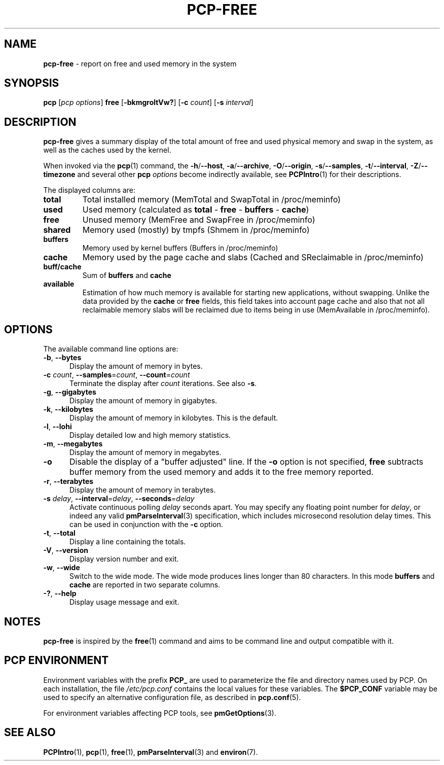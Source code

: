 '\"macro stdmacro
.\"
.\" Copyright (c) 2014,2019-2020 Red Hat.
.\"
.\" This program is free software; you can redistribute it and/or modify it
.\" under the terms of the GNU General Public License as published by the
.\" Free Software Foundation; either version 2 of the License, or (at your
.\" option) any later version.
.\"
.\" This program is distributed in the hope that it will be useful, but
.\" WITHOUT ANY WARRANTY; without even the implied warranty of MERCHANTABILITY
.\" or FITNESS FOR A PARTICULAR PURPOSE.  See the GNU General Public License
.\" for more details.
.\"
.\"
.TH PCP-FREE 1 "PCP" "Performance Co-Pilot"
.SH NAME
\f3pcp-free\f1 \- report on free and used memory in the system
.SH SYNOPSIS
\f3pcp\f1
[\f2pcp\ options\f1]
\f3free\f1
[\f3\-bkmgroltVw?\f1]
[\f3\-c\f1 \f2count\f1]
[\f3\-s\f1 \f2interval\f1]
.SH DESCRIPTION
.B pcp-free
gives a summary display of the total amount of free and used
physical memory and swap in the system, as well as the caches
used by the kernel.
.PP
When invoked via the
.BR pcp (1)
command, the
.BR \-h /\c
.BR \-\-host ,
.BR \-a /\c
.BR \-\-archive ,
.BR \-O /\c
.BR \-\-origin ,
.BR \-s /\c
.BR \-\-samples ,
.BR \-t /\c
.BR \-\-interval ,
.BR \-Z /\c
.BR \-\-timezone
and several other
.B pcp
.I options
become indirectly available, see
.BR PCPIntro (1)
for their descriptions.
.PP
The displayed columns are:
.TP
\fBtotal\fR
Total installed memory (MemTotal and SwapTotal in /proc/meminfo)
.TP
\fBused\fR
Used memory (calculated as \fBtotal\fR - \fBfree\fR - \fBbuffers\fR - \fBcache\fR)
.TP
\fBfree\fR
Unused memory (MemFree and SwapFree in /proc/meminfo)
.TP
\fBshared\fR
Memory used (mostly) by tmpfs (Shmem in /proc/meminfo)
.TP
\fBbuffers\fR
Memory used by kernel buffers (Buffers in /proc/meminfo)
.TP
\fBcache\fR
Memory used by the page cache and slabs (Cached and SReclaimable in /proc/meminfo)
.TP
\fBbuff/cache\fR
Sum of \fBbuffers\fR and \fBcache\fR
.TP
\fBavailable\fR
Estimation of how much memory is available for starting
new applications, without swapping.
Unlike the data provided by the \fBcache\fR or \fBfree\fR
fields, this field takes into account page cache and also
that not all reclaimable memory slabs will be reclaimed
due to items being in use (MemAvailable in /proc/meminfo).
.SH OPTIONS
The available command line options are:
.TP 5
\fB\-b\fP, \fB\-\-bytes\fP
Display the amount of memory in bytes.
.TP
\fB\-c\fR \fIcount\fR, \fB\-\-samples\fR=\fIcount\fR, \fB\-\-count\fR=\fIcount\fR
Terminate the display after \fIcount\fR iterations.
See also
.BR \-s .
.TP
\fB\-g\fP, \fB\-\-gigabytes\fP
Display the amount of memory in gigabytes.
.TP
\fB\-k\fP, \fB\-\-kilobytes\fP
Display the amount of memory in kilobytes.
This is the default.
.TP
\fB\-l\fP, \fB\-\-lohi\fP
Display detailed low and high memory statistics.
.TP
\fB\-m\fP, \fB\-\-megabytes\fP
Display the amount of memory in megabytes.
.TP
\fB-o\fP
Disable the display of a "buffer adjusted" line.
If the \fB-o\fP option is not specified, \fBfree\fP subtracts buffer memory
from the used memory and adds it to the free memory reported.
.TP
\fB\-r\fP, \fB\-\-terabytes\fP
Display the amount of memory in terabytes.
.TP
\fB\-s\fR \fIdelay\fR, \fB\-\-interval\fR=\fIdelay\fR, \fB\-\-seconds\fR=\fIdelay\fR
Activate continuous polling \fIdelay\fP seconds apart.
You may specify any floating point number for \fIdelay\fP, or indeed any valid
.BR pmParseInterval (3)
specification, which includes microsecond resolution delay times.
This can be used in conjunction with the \fB\-c\fP option.
.TP
\fB\-t\fP, \fB\-\-total\fP
Display a line containing the totals.
.TP
\fB\-V\fR, \fB\-\-version\fR
Display version number and exit.
.TP
\fB\-w\fR, \fB\-\-wide\fR
Switch to the wide mode.
The wide mode produces lines longer than 80 characters.
In this mode \fBbuffers\fR and \fBcache\fR are reported
in two separate columns.
.TP
\fB\-?\fR, \fB\-\-help\fR
Display usage message and exit.
.SH NOTES
.B pcp-free
is inspired by the
.BR free (1)
command and aims to be command line and output compatible with it.
.SH PCP ENVIRONMENT
Environment variables with the prefix \fBPCP_\fP are used to parameterize
the file and directory names used by PCP.
On each installation, the
file \fI/etc/pcp.conf\fP contains the local values for these variables.
The \fB$PCP_CONF\fP variable may be used to specify an alternative
configuration file, as described in \fBpcp.conf\fP(5).
.PP
For environment variables affecting PCP tools, see \fBpmGetOptions\fP(3).
.SH SEE ALSO
.BR PCPIntro (1),
.BR pcp (1),
.BR free (1),
.BR pmParseInterval (3)
and
.BR environ (7).

.\" control lines for scripts/man-spell
.\" +ok+ SReclaimable MemAvailable SwapTotal MemTotal SwapFree MemFree
.\" +ok+ meminfo [from /proc/meminfo] Shmem tmpfs proc
